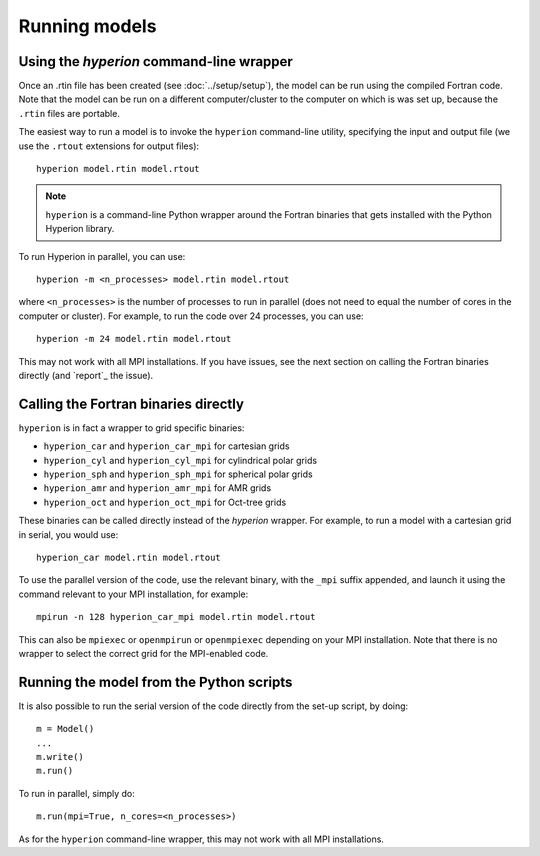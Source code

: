 Running models
==============

Using the `hyperion` command-line wrapper
-----------------------------------------

Once an .rtin file has been created (see :doc:`../setup/setup`), the model can
be run using the compiled Fortran code. Note that the model can be run on a
different computer/cluster to the computer on which is was set up, because the
``.rtin`` files are portable.

The easiest way to run a model is to invoke the ``hyperion`` command-line
utility, specifying the input and output file (we use the ``.rtout``
extensions for output files)::

    hyperion model.rtin model.rtout

.. note:: ``hyperion`` is a command-line Python wrapper around the Fortran
          binaries that gets installed with the Python Hyperion library.

To run Hyperion in parallel, you can use::

    hyperion -m <n_processes> model.rtin model.rtout

where ``<n_processes>`` is the number of processes to run in parallel (does not need to equal the number of cores in the computer or cluster). For example, to run the code over 24 processes, you can use::

    hyperion -m 24 model.rtin model.rtout

This may not work with all MPI installations. If you have issues, see the next section on calling the Fortran binaries directly (and `report`_ the issue).

Calling the Fortran binaries directly
-------------------------------------

``hyperion`` is in fact a wrapper to grid specific binaries:

* ``hyperion_car`` and ``hyperion_car_mpi`` for cartesian grids
* ``hyperion_cyl`` and ``hyperion_cyl_mpi`` for cylindrical polar grids
* ``hyperion_sph`` and ``hyperion_sph_mpi`` for spherical polar grids
* ``hyperion_amr`` and ``hyperion_amr_mpi`` for AMR grids
* ``hyperion_oct`` and ``hyperion_oct_mpi`` for Oct-tree grids

These binaries can be called directly instead of the `hyperion` wrapper. For example, to run a model with a cartesian grid in serial, you would use::

    hyperion_car model.rtin model.rtout

To use the parallel version of the code, use the relevant binary, with the ``_mpi`` suffix appended, and launch it using the command relevant to your MPI installation, for example::

    mpirun -n 128 hyperion_car_mpi model.rtin model.rtout

This can also be ``mpiexec`` or ``openmpirun`` or ``openmpiexec`` depending on your MPI installation. Note that there is no wrapper to select the correct grid for the MPI-enabled code.

Running the model from the Python scripts
-----------------------------------------

It is also possible to run the serial version of the code directly from the set-up script, by doing::

    m = Model()
    ...
    m.write()
    m.run()

To run in parallel, simply do::

    m.run(mpi=True, n_cores=<n_processes>)

As for the ``hyperion`` command-line wrapper, this may not work with all MPI installations.
